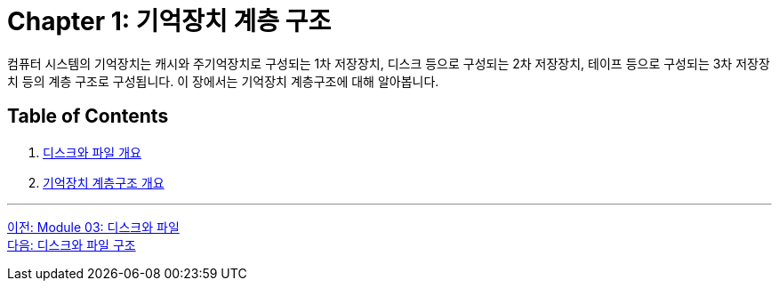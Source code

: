 = Chapter 1: 기억장치 계층 구조

컴퓨터 시스템의 기억장치는 캐시와 주기억장치로 구성되는 1차 저장장치, 디스크 등으로 구성되는 2차 저장장치, 테이프 등으로 구성되는 3차 저장장치 등의 계층 구조로 구성됩니다. 이 장에서는 기억장치 계층구조에 대해 알아봅니다.

== Table of Contents

1.	link:./03_overview_disk_and_file.adoc[디스크와 파일 개요]
2.	link:./04_storage_hire.adoc[기억장치 계층구조 개요]

---

link:./01_introduction.adoc[이전: Module 03: 디스크와 파일] +
link:./03_overview_disk_and_file.adoc[다음: 디스크와 파일 구조]